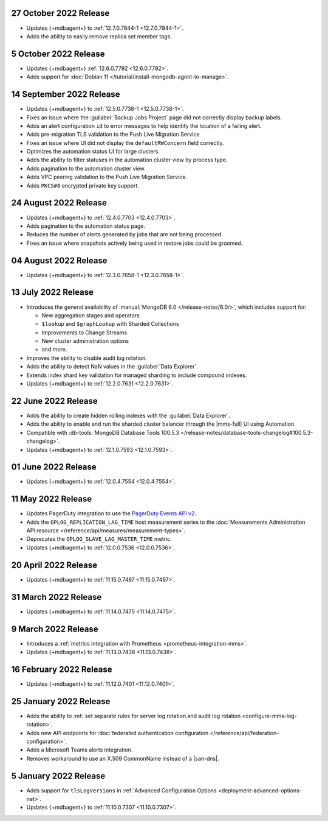 .. _cloudmanager_20221027:

27 October 2022 Release
~~~~~~~~~~~~~~~~~~~~~~~

- Updates {+mdbagent+} to :ref:`12.7.0.7844-1 <12.7.0.7844-1>`.
- Adds the ability to easily remove replica set member tags.

.. _cloudmanager_20221005:

5 October 2022 Release
~~~~~~~~~~~~~~~~~~~~~~

- Updates {+mdbagent+} :ref:`12.6.0.7792 <12.6.0.7792>`.
- Adds support for :doc:`Debian 11 
  </tutorial/install-mongodb-agent-to-manage>`.

.. _cloudmanager_20220914:

14 September 2022 Release
~~~~~~~~~~~~~~~~~~~~~~~~~

- Updates {+mdbagent+} to :ref:`12.5.0.7738-1 <12.5.0.7738-1>`.
- Fixes an issue where the :guilabel:`Backup Jobs Project` page did not
  correctly display backup labels.
- Adds an alert configuration ``id`` to error messages to help identify
  the location of a failing alert.
- Adds pre-migration TLS validation to the Push Live Migration 
  Service
- Fixes an issue where UI did not display the ``defaultRWConcern`` 
  field correctly.
- Optimizes the automation status UI for large clusters.
- Adds the ability to filter statuses in the automation cluster view by
  process type.
- Adds pagination to the automation cluster view.
- Adds VPC peering validation to the Push Live Migration Service.
- Adds ``PKCS#8`` encrypted private key support.

.. _cloudmanager_20220824:

24 August 2022 Release
~~~~~~~~~~~~~~~~~~~~~~

- Updates {+mdbagent+} to :ref:`12.4.0.7703 <12.4.0.7703>`.
- Adds pagination to the automation status page.
- Reduces the number of alerts generated by jobs that are not being 
  processed.
- Fixes an issue where snapshots actively being used in restore jobs   
  could be groomed.

.. _cloudmanager_20220804:

04 August 2022 Release
~~~~~~~~~~~~~~~~~~~~~~

- Updates {+mdbagent+} to :ref:`12.3.0.7658-1 <12.3.0.7658-1>`.
  
  .. include:: /includes/extracts/cloud-warning-server-68925.rst

.. _cloudmanager_20220713:

13 July 2022 Release
~~~~~~~~~~~~~~~~~~~~

- Introduces the general availability of 
  :manual:`MongoDB 6.0 </release-notes/6.0/>`, which includes 
  support for:

  - New aggregation stages and operators
  - ``$lookup`` and ``$graphLookup`` with Sharded Collections
  - Improvements to Change Streams
  - New cluster administration options
  - and more.
- Improves the ability to disable audit log rotation.
- Adds the ability to detect NaN values in the 
  :guilabel:`Data Explorer`.
- Extends index shard key validation for managed sharding to include 
  compound indexes.
- Updates {+mdbagent+} to :ref:`12.2.0.7631 <12.2.0.7631>`.
  
  .. include:: /includes/extracts/cloud-warning-server-68925.rst

.. _cloudmanager_20220622:

22 June 2022 Release
~~~~~~~~~~~~~~~~~~~~

- Adds the ability to create hidden rolling indexes with the 
  :guilabel:`Data Explorer`.
- Adds the ability to enable and run the sharded cluster balancer 
  through the |mms-full| UI using Automation.
- Compatible with :db-tools:`MongoDB Database Tools 100.5.3 
  </release-notes/database-tools-changelog#100.5.3-changelog>`.
- Updates {+mdbagent+} to :ref:`12.1.0.7593 <12.1.0.7593>`.
  
  .. include:: /includes/extracts/cloud-warning-server-68925.rst

.. _cloudmanager_20220601:

01 June 2022 Release
~~~~~~~~~~~~~~~~~~~~

- Updates {+mdbagent+} to :ref:`12.0.4.7554 <12.0.4.7554>`.
  
  .. include:: /includes/extracts/cloud-warning-server-68925.rst

.. _cloudmanager_20220511:

11 May 2022 Release
~~~~~~~~~~~~~~~~~~~~~

- Updates PagerDuty integration to use the
  `PagerDuty Events API v2 <https://developer.pagerduty.com/docs/ZG9jOjExMDI5NTgw-events-api-v2-overview>`__.
- Adds the ``OPLOG_REPLICATION_LAG_TIME`` host measurement series to
  the :doc:`Measurements Administration API resource </reference/api/measures/measurement-types>`.
- Deprecates the ``OPLOG_SLAVE_LAG_MASTER_TIME`` metric.
- Updates {+mdbagent+} to :ref:`12.0.0.7536 <12.0.0.7536>`.
  
  .. include:: /includes/extracts/cloud-warning-server-68925.rst

.. _cloudmanager_20220420:

20 April 2022 Release
~~~~~~~~~~~~~~~~~~~~~

- Updates {+mdbagent+} to :ref:`11.15.0.7497 <11.15.0.7497>`.
  
  .. include:: /includes/extracts/cloud-warning-server-68925.rst

.. _cloudmanager_20220331:

31 March 2022 Release
~~~~~~~~~~~~~~~~~~~~~

- Updates {+mdbagent+} to :ref:`11.14.0.7475 <11.14.0.7475>`.
  
  .. include:: /includes/extracts/cloud-warning-server-68925.rst

.. _cloudmanager_20220309:

9 March 2022 Release
~~~~~~~~~~~~~~~~~~~~

- Introduces a :ref:`metrics integration with Prometheus  <prometheus-integration-mms>`.
- Updates {+mdbagent+} to :ref:`11.13.0.7438 <11.13.0.7438>`.
  
  .. include:: /includes/extracts/cloud-warning-server-68925.rst

.. _cloudmanager_20220216:

16 February 2022 Release
~~~~~~~~~~~~~~~~~~~~~~~~

- Updates {+mdbagent+} to :ref:`11.12.0.7401 <11.12.0.7401>`.

.. _cloudmanager_20210125:

25 January 2022 Release
~~~~~~~~~~~~~~~~~~~~~~~

- Adds the ability to :ref:`set separate rules for server log rotation and audit log rotation <configure-mms-log-rotation>`.

- Adds new API endpoints for :doc:`federated authentication configuration </reference/api/federation-configuration>`.

- Adds a Microsoft Teams alerts integration.

- Removes workaround to use an X.509 CommonName instead of a |san-dns|.

.. _cloudmanager_20210105:

5 January 2022 Release
~~~~~~~~~~~~~~~~~~~~~~~

- Adds support for ``tlsLogVersions`` in :ref:`Advanced Configuration Options <deployment-advanced-options-net>`.
  
- Updates {+mdbagent+} to :ref:`11.10.0.7307 <11.10.0.7307>`.
